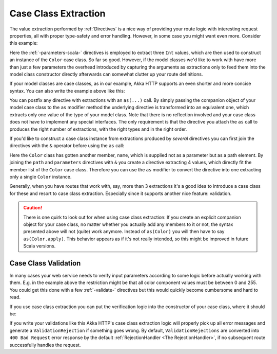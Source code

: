 .. _Case Class Extraction:

Case Class Extraction
=====================

The value extraction performed by :ref:`Directives` is a nice way of providing your route logic with interesting request
properties, all with proper type-safety and error handling. However, in some case you might want even more.
Consider this example:

.. includecode2:: ../../code/docs/http/scaladsl/server/CaseClassExtractionExamplesSpec.scala
   :snippet: example-1

Here the :ref:`-parameters-scala-` directives is employed to extract three ``Int`` values, which are then used to construct an
instance of the ``Color`` case class. So far so good. However, if the model classes we'd like to work with have more
than just a few parameters the overhead introduced by capturing the arguments as extractions only to feed them into the
model class constructor directly afterwards can somewhat clutter up your route definitions.

If your model classes are case classes, as in our example, Akka HTTP supports an even shorter and more concise
syntax. You can also write the example above like this:

.. includecode2:: ../../code/docs/http/scaladsl/server/CaseClassExtractionExamplesSpec.scala
   :snippet: example-2

You can postfix any directive with extractions with an ``as(...)`` call. By simply passing the companion object of your
model case class to the ``as`` modifier method the underlying directive is transformed into an equivalent one, which
extracts only one value of the type of your model class. Note that there is no reflection involved and your case class
does not have to implement any special interfaces. The only requirement is that the directive you attach the ``as``
call to produces the right number of extractions, with the right types and in the right order.

If you'd like to construct a case class instance from extractions produced by *several* directives you can first join
the directives with the ``&`` operator before using the ``as`` call:

.. includecode2:: ../../code/docs/http/scaladsl/server/CaseClassExtractionExamplesSpec.scala
   :snippet: example-3

Here the ``Color`` class has gotten another member, ``name``, which is supplied not as a parameter but as a path
element. By joining the ``path`` and ``parameters`` directives with ``&`` you create a directive extracting 4 values,
which directly fit the member list of the ``Color`` case class. Therefore you can use the ``as`` modifier to convert
the directive into one extracting only a single ``Color`` instance.

Generally, when you have routes that work with, say, more than 3 extractions it's a good idea to introduce a case class
for these and resort to case class extraction. Especially since it supports another nice feature: validation.


.. caution:: There is one quirk to look out for when using case class extraction: If you create an explicit companion
 object for your case class, no matter whether you actually add any members to it or not, the syntax presented above
 will not (quite) work anymore. Instead of ``as(Color)`` you will then have to say ``as(Color.apply)``. This behavior
 appears as if it's not really intended, so this might be improved in future Scala versions.


Case Class Validation
---------------------

In many cases your web service needs to verify input parameters according to some logic before actually working with
them. E.g. in the example above the restriction might be that all color component values must be between 0 and 255.
You could get this done with a few :ref:`-validate-` directives but this would quickly become cumbersome and hard to
read.

If you use case class extraction you can put the verification logic into the constructor of your case class, where it
should be:

.. includecode2:: ../../code/docs/http/scaladsl/server/CaseClassExtractionExamplesSpec.scala
   :snippet: example-4

If you write your validations like this Akka HTTP's case class extraction logic will properly pick up all error
messages and generate a ``ValidationRejection`` if something goes wrong. By default, ``ValidationRejections`` are
converted into ``400 Bad Request`` error response by the default :ref:`RejectionHandler <The RejectionHandler>`, if no
subsequent route successfully handles the request.
